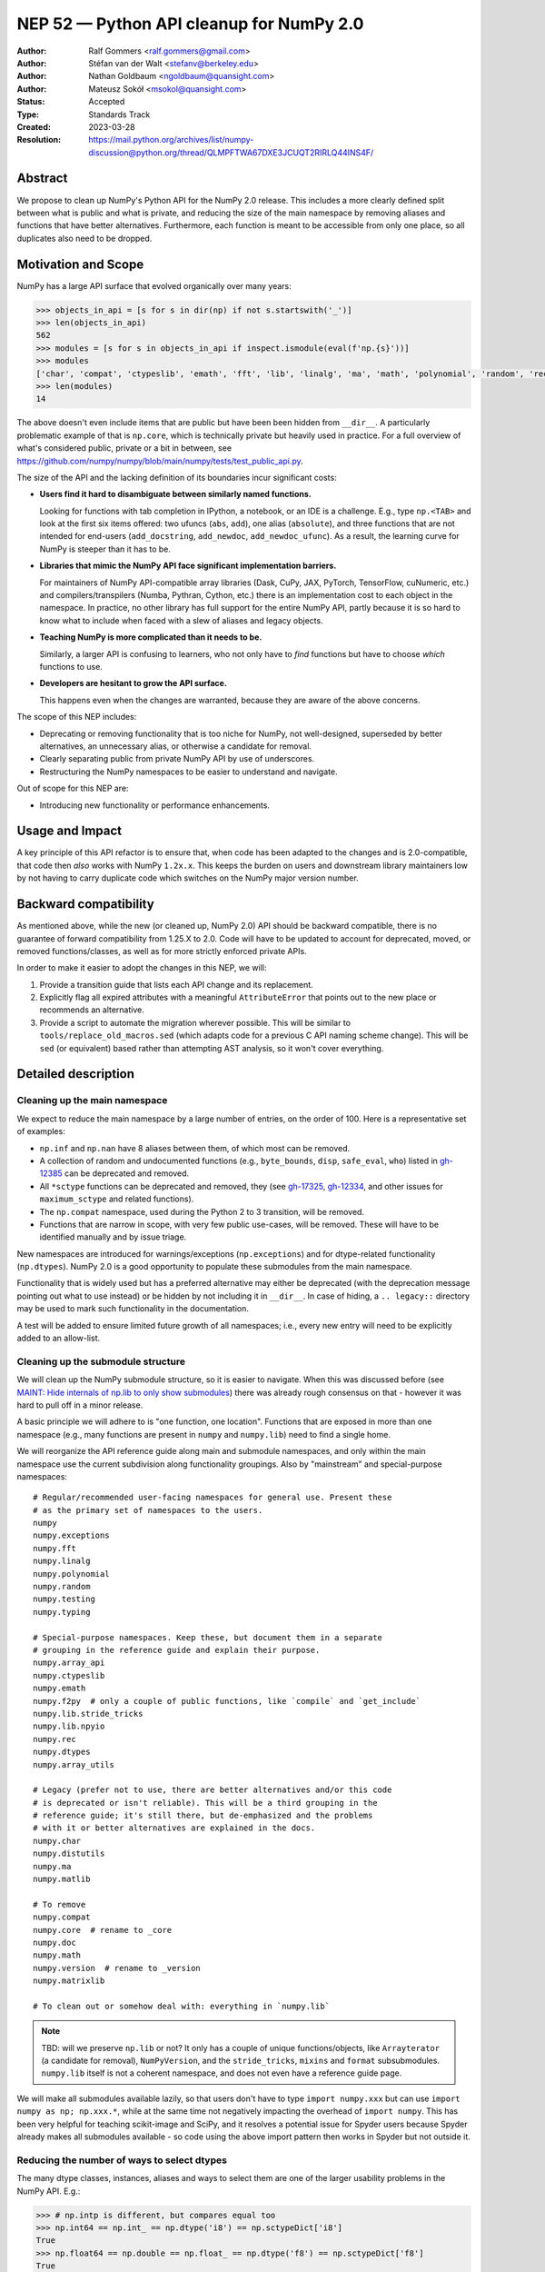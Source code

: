 .. _NEP52:

=========================================
NEP 52 — Python API cleanup for NumPy 2.0
=========================================

:Author: Ralf Gommers <ralf.gommers@gmail.com>
:Author: Stéfan van der Walt <stefanv@berkeley.edu>
:Author: Nathan Goldbaum <ngoldbaum@quansight.com>
:Author: Mateusz Sokół <msokol@quansight.com>
:Status: Accepted
:Type: Standards Track
:Created: 2023-03-28
:Resolution: https://mail.python.org/archives/list/numpy-discussion@python.org/thread/QLMPFTWA67DXE3JCUQT2RIRLQ44INS4F/

Abstract
--------

We propose to clean up NumPy's Python API for the NumPy 2.0 release.
This includes a more clearly defined split between what is public and what is
private, and reducing the size of the main namespace by removing aliases
and functions that have better alternatives. Furthermore, each function is meant
to be accessible from only one place, so all duplicates also need to be dropped.


Motivation and Scope
--------------------

NumPy has a large API surface that evolved organically over many years:

.. code:: python

   >>> objects_in_api = [s for s in dir(np) if not s.startswith('_')]
   >>> len(objects_in_api)
   562
   >>> modules = [s for s in objects_in_api if inspect.ismodule(eval(f'np.{s}'))]
   >>> modules
   ['char', 'compat', 'ctypeslib', 'emath', 'fft', 'lib', 'linalg', 'ma', 'math', 'polynomial', 'random', 'rec', 'testing', 'version']
   >>> len(modules)
   14

The above doesn't even include items that are public but have been
been hidden from ``__dir__``.
A particularly problematic example of that is ``np.core``,
which is technically private but heavily used in practice.
For a full overview of what's considered public, private or a bit in between, see
`<https://github.com/numpy/numpy/blob/main/numpy/tests/test_public_api.py>`__.

The size of the API and the lacking definition of its boundaries
incur significant costs:

- **Users find it hard to disambiguate between similarly named
  functions.**

  Looking for functions with tab completion in IPython, a notebook, or an IDE
  is a challenge. E.g., type ``np.<TAB>`` and look at the first six items
  offered: two ufuncs (``abs``, ``add``), one alias (``absolute``), and three
  functions that are not intended for end-users (``add_docstring``,
  ``add_newdoc``, ``add_newdoc_ufunc``). As a result, the learning curve for
  NumPy is steeper than it has to be.

- **Libraries that mimic the NumPy API face significant implementation barriers.**

  For maintainers of NumPy API-compatible array libraries (Dask, CuPy, JAX,
  PyTorch, TensorFlow, cuNumeric, etc.) and compilers/transpilers (Numba,
  Pythran, Cython, etc.) there is an implementation cost to each object in the
  namespace. In practice, no other library has full support for the entire
  NumPy API, partly because it is so hard to know what to include when faced
  with a slew of aliases and legacy objects.

- **Teaching NumPy is more complicated than it needs to be.**

  Similarly, a larger API is confusing to learners, who not only have to *find*
  functions but have to choose *which* functions to use.

- **Developers are hesitant to grow the API surface.**

  This happens even when the changes are warranted, because they are aware of
  the above concerns.

.. R: TODO: find and link discussion about restructuring namespaces! (e.g.,
   find the thread with the GUI explorer person)

.. S: Aaron's post re: array API and NumPy 2.0:
   https://mail.python.org/archives/list/numpy-discussion@python.org/thread/TTZEUKXUICDHGTCX5EMR6DQTYOSDGRV7/#YKBWQ2AP76WYWAP6GFRYMPHZCKTC43KM

The scope of this NEP includes:

- Deprecating or removing functionality that is too niche for NumPy, not
  well-designed, superseded by better alternatives, an unnecessary alias,
  or otherwise a candidate for removal.
- Clearly separating public from private NumPy API by use of underscores.
- Restructuring the NumPy namespaces to be easier to understand and navigate.

Out of scope for this NEP are:

- Introducing new functionality or performance enhancements.


Usage and Impact
----------------

A key principle of this API refactor is to ensure that, when code has been
adapted to the changes and is 2.0-compatible, that code then *also* works with
NumPy ``1.2x.x``. This keeps the burden on users and downstream library
maintainers low by not having to carry duplicate code which switches on the
NumPy major version number.


Backward compatibility
----------------------

As mentioned above, while the new (or cleaned up, NumPy 2.0) API should be
backward compatible, there is no guarantee of forward compatibility from 1.25.X
to 2.0. Code will have to be updated to account for deprecated, moved, or
removed functions/classes, as well as for more strictly enforced private APIs.

In order to make it easier to adopt the changes in this NEP, we will:

1. Provide a transition guide that lists each API change and its replacement.
2. Explicitly flag all expired attributes with a meaningful ``AttributeError``
   that points out to the new place or recommends an alternative.
3. Provide a script to automate the migration wherever possible. This will be
   similar to ``tools/replace_old_macros.sed`` (which adapts code for a
   previous C API naming scheme change). This will be ``sed`` (or equivalent)
   based rather than attempting AST analysis, so it won't cover everything.


Detailed description
--------------------

Cleaning up the main namespace
``````````````````````````````

We expect to reduce the main namespace by a large number of entries, on the
order of 100. Here is a representative set of examples:

- ``np.inf`` and ``np.nan`` have 8 aliases between them, of which most can be removed.
- A collection of random and undocumented functions (e.g., ``byte_bounds``, ``disp``,
  ``safe_eval``, ``who``) listed in
  `gh-12385 <https://github.com/numpy/numpy/issues/12385>`__
  can be deprecated and removed.
- All ``*sctype`` functions can be deprecated and removed, they (see
  `gh-17325 <https://github.com/numpy/numpy/issues/17325>`__,
  `gh-12334 <https://github.com/numpy/numpy/issues/12334>`__,
  and other issues for ``maximum_sctype`` and related functions).
- The ``np.compat`` namespace, used during the Python 2 to 3 transition, will be removed.
- Functions that are narrow in scope, with very few public use-cases,
  will be removed. These will have to be identified manually and by issue triage.

New namespaces are introduced for warnings/exceptions (``np.exceptions``) and
for dtype-related functionality (``np.dtypes``). NumPy 2.0 is a good opportunity
to populate these submodules from the main namespace.

Functionality that is widely used but has a preferred alternative may either be
deprecated (with the deprecation message pointing out what to use instead) or
be hidden by not including it in ``__dir__``. In case of hiding, a ``..
legacy::`` directory may be used to mark such functionality in the
documentation.

A test will be added to ensure limited future growth of all namespaces; i.e.,
every new entry will need to be explicitly added to an allow-list.


Cleaning up the submodule structure
```````````````````````````````````

We will clean up the NumPy submodule structure, so it is easier to navigate.
When this was discussed before (see
`MAINT: Hide internals of np.lib to only show submodules <https://github.com/numpy/numpy/pull/18447>`__)
there was already rough consensus on that - however it was hard to pull off in
a minor release.

A basic principle we will adhere to is "one function, one location". Functions
that are exposed in more than one namespace (e.g., many functions are present
in ``numpy`` and ``numpy.lib``) need to find a single home.

We will reorganize the API reference guide along main and submodule namespaces,
and only within the main namespace use the current subdivision along
functionality groupings. Also by "mainstream" and special-purpose namespaces:

::

    # Regular/recommended user-facing namespaces for general use. Present these
    # as the primary set of namespaces to the users.
    numpy
    numpy.exceptions
    numpy.fft
    numpy.linalg
    numpy.polynomial
    numpy.random
    numpy.testing
    numpy.typing

    # Special-purpose namespaces. Keep these, but document them in a separate
    # grouping in the reference guide and explain their purpose.
    numpy.array_api
    numpy.ctypeslib
    numpy.emath
    numpy.f2py  # only a couple of public functions, like `compile` and `get_include`
    numpy.lib.stride_tricks
    numpy.lib.npyio
    numpy.rec
    numpy.dtypes
    numpy.array_utils

    # Legacy (prefer not to use, there are better alternatives and/or this code
    # is deprecated or isn't reliable). This will be a third grouping in the
    # reference guide; it's still there, but de-emphasized and the problems
    # with it or better alternatives are explained in the docs.
    numpy.char
    numpy.distutils
    numpy.ma
    numpy.matlib

    # To remove
    numpy.compat
    numpy.core  # rename to _core
    numpy.doc
    numpy.math
    numpy.version  # rename to _version
    numpy.matrixlib

    # To clean out or somehow deal with: everything in `numpy.lib`

.. note::

    TBD: will we preserve ``np.lib`` or not? It only has a couple of unique
    functions/objects, like ``Arrayterator`` (a candidate for removal), ``NumPyVersion``,
    and the ``stride_tricks``, ``mixins`` and ``format`` subsubmodules.
    ``numpy.lib`` itself is not a coherent namespace, and does not even have a
    reference guide page.

We will make all submodules available lazily, so that users don't have to type
``import numpy.xxx`` but can use ``import numpy as np; np.xxx.*``, while at the
same time not negatively impacting the overhead of ``import numpy``. This has
been very helpful for teaching scikit-image and SciPy, and it resolves a
potential issue for Spyder users because Spyder already makes all submodules
available - so code using the above import pattern then works in Spyder but not
outside it.


Reducing the number of ways to select dtypes
````````````````````````````````````````````

The many dtype classes, instances, aliases and ways to select them are one of
the larger usability problems in the NumPy API. E.g.:

.. code:: python

   >>> # np.intp is different, but compares equal too
   >>> np.int64 == np.int_ == np.dtype('i8') == np.sctypeDict['i8']
   True
   >>> np.float64 == np.double == np.float_ == np.dtype('f8') == np.sctypeDict['f8']
   True
   ### Really?
   >>> np.clongdouble == np.clongfloat == np.longcomplex == np.complex256
   True

These aliases can go: https://numpy.org/devdocs/reference/arrays.scalars.html#other-aliases

All one-character type code strings and related routines like ``mintypecode``
will be marked as legacy.

To discuss:

- move *all* dtype-related classes to ``np.dtypes``?
- canonical way to compare/select dtypes: ``np.isdtype`` (new, xref array API
  NEP), leaving ``np.issubdtype`` for the more niche use of numpy's dtype class
  hierarchy, and hide most other stuff.
- possibly remove ``float96``/``float128``? they're aliases that may not exist,
  and are too easy to shoot yourself in the foot with.


Cleaning up the niche methods on ``numpy.ndarray``
``````````````````````````````````````````````````

The ``ndarray`` object has a lot of attributes and  methods, some of which are
too niche to be that prominent, all that does is distract the average user.
E.g.:

- ``.ctypes``
- ``.itemset`` (already discouraged)
- ``.newbyteorder`` (too niche)
- ``.ptp`` (niche, use ``np.ptp`` function instead)
- ``.repeat`` (niche, use ``np.repeat`` function instead)


API changes considered and rejected
-----------------------------------

For some functions and submodules it turned out that removing them would cause
too much disruption or would require an amount of work disproportional to the
actual gain. We arrived at this conclusion for such items:

- Removing business day functions: `np.busday_count`, `np.busday_offset`, `np.busdaycalendar`.
- Removing `np.nan*` functions and introducing new `nan_mode` argument to the related base functions.
- Hiding histogram functions in the `np.histograms` submodule.
- Hiding `c_`, `r_` and `s_` in the `np.lib.index_tricks` submodule.
- Functions that looked niche but are present in the Array API (for example `np.can_cast`).


Related Work
------------

A clear split between public and private API was recently established
as part of SciPy 1.8.0 (2021), see
`tracking issue scipy#14360 <https://github.com/scipy/scipy/issues/14360>`__.
The results were beneficial, and the impact on users relatively modest.


Implementation
--------------

The implementation has been split over many different PRs, each touching on
a single API or a set of related APIs. Here's a sample of the most impactful PRs:

- `gh-24634: Rename numpy/core to numpy/_core <https://github.com/numpy/numpy/pull/24634>`__
- `gh-24357: Cleaning numpy/__init__.py and main namespace - Part 2 <https://github.com/numpy/numpy/pull/24357>`__
- `gh-24376: Cleaning numpy/__init__.py and main namespace - Part 3 <https://github.com/numpy/numpy/pull/24376>`__

The complete list of cleanup work done in the 2.0 release can be found by searching a dedicated label:

- `Numpy 2.0 API Changes: <https://github.com/numpy/numpy/labels/Numpy%202.0%20API%20Changes>`

Some PRs has already been merged and shipped with the `1.25.0` release.
For example, deprecating non-preferred aliases:

- `gh-23302: deprecate np.round_; add round/min/max to the docs <https://github.com/numpy/numpy/pull/23302>`__
- `gh-23314: deprecate product/cumproduct/sometrue/alltrue <https://github.com/numpy/numpy/pull/23314>`__

Hiding or removing objects that are accidentally made public or not even NumPy objects at all:

- `gh-21403: remove some names from main numpy namespace <https://github.com/numpy/numpy/pull/21403>`__

Creation of new namespaces to make it easier to navigate the module structure:

- `gh-22644: Add new np.exceptions namespace for errors and warnings <https://github.com/numpy/numpy/pull/22644>`__


Alternatives
------------



Discussion
----------

- `gh-23999: Tracking issue for the NEP 52 <https://github.com/numpy/numpy/issues/23999>`__

- `gh-24306: Overhaul of the main namespace <https://github.com/numpy/numpy/issues/24306>`__

- `gh-24507: Overhaul of the np.lib namespace <https://github.com/numpy/numpy/issues/24507>`__

References and Footnotes
------------------------


Copyright
---------

This document has been placed in the public domain.
